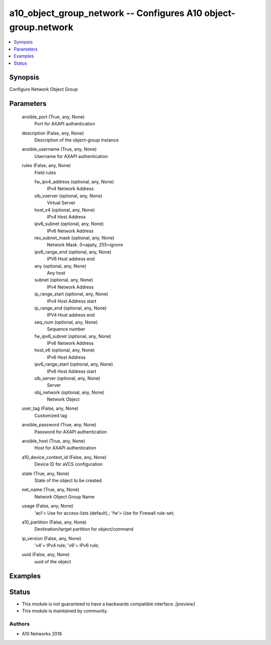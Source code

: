 .. _a10_object_group_network_module:


a10_object_group_network -- Configures A10 object-group.network
===============================================================

.. contents::
   :local:
   :depth: 1


Synopsis
--------

Configure Network Object Group






Parameters
----------

  ansible_port (True, any, None)
    Port for AXAPI authentication


  description (False, any, None)
    Description of the object-group instance


  ansible_username (True, any, None)
    Username for AXAPI authentication


  rules (False, any, None)
    Field rules


    fw_ipv4_address (optional, any, None)
      IPv4 Network Address


    slb_vserver (optional, any, None)
      Virtual Server


    host_v4 (optional, any, None)
      IPv4 Host Address


    ipv6_subnet (optional, any, None)
      IPv6 Network Address


    rev_subnet_mask (optional, any, None)
      Network Mask. 0=apply, 255=ignore


    ipv6_range_end (optional, any, None)
      IPV6 Host address end


    any (optional, any, None)
      Any host


    subnet (optional, any, None)
      IPv4 Network Address


    ip_range_start (optional, any, None)
      IPv4 Host Address start


    ip_range_end (optional, any, None)
      IPV4 Host address end


    seq_num (optional, any, None)
      Sequence number


    fw_ipv6_subnet (optional, any, None)
      IPv6 Network Address


    host_v6 (optional, any, None)
      IPv6 Host Address


    ipv6_range_start (optional, any, None)
      IPv6 Host Address start


    slb_server (optional, any, None)
      Server


    obj_network (optional, any, None)
      Network Object



  user_tag (False, any, None)
    Customized tag


  ansible_password (True, any, None)
    Password for AXAPI authentication


  ansible_host (True, any, None)
    Host for AXAPI authentication


  a10_device_context_id (False, any, None)
    Device ID for aVCS configuration


  state (True, any, None)
    State of the object to be created.


  net_name (True, any, None)
    Network Object Group Name


  usage (False, any, None)
    'acl'= Use for access-lists (default).; 'fw'= Use for Firewall rule-set;


  a10_partition (False, any, None)
    Destination/target partition for object/command


  ip_version (False, any, None)
    'v4'= IPv4 rule; 'v6'= IPv6 rule;


  uuid (False, any, None)
    uuid of the object









Examples
--------

.. code-block:: yaml+jinja

    





Status
------




- This module is not guaranteed to have a backwards compatible interface. *[preview]*


- This module is maintained by community.



Authors
~~~~~~~

- A10 Networks 2018

